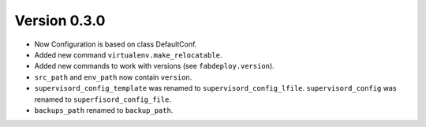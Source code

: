 Version 0.3.0
=============

- Now Configuration is based on class DefaultConf.
- Added new command ``virtualenv.make_relocatable``.
- Added new commands to work with versions (see ``fabdeploy.version``).
- ``src_path`` and ``env_path`` now contain ``version``.
- ``supervisord_config_template`` was renamed to
  ``supervisord_config_lfile``. ``supervisord_config`` was renamed to
  ``superfisord_config_file``.
- ``backups_path`` renamed to ``backup_path``.
